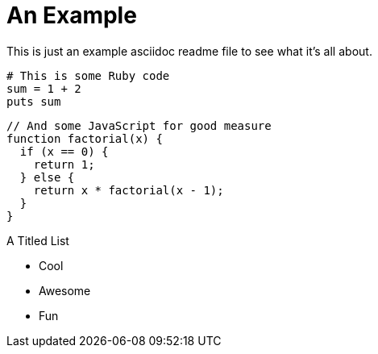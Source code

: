 An Example
==========
:source-highlighter: highlightjs

This is just an example asciidoc readme file to see what it's all about.

[source,ruby,numbered]
----
# This is some Ruby code
sum = 1 + 2
puts sum
----

[source,javascript]
----
// And some JavaScript for good measure
function factorial(x) {
  if (x == 0) {
    return 1;
  } else {
    return x * factorial(x - 1);
  }
}
----


.A Titled List
- Cool
- Awesome
- Fun

